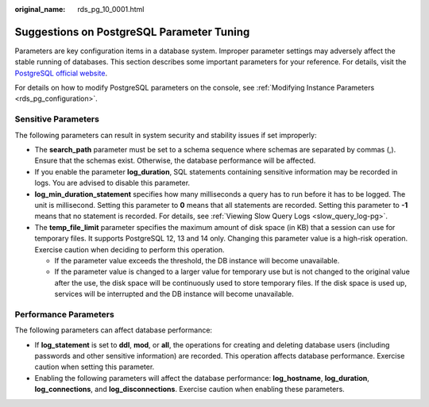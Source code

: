 :original_name: rds_pg_10_0001.html

.. _rds_pg_10_0001:

Suggestions on PostgreSQL Parameter Tuning
==========================================

Parameters are key configuration items in a database system. Improper parameter settings may adversely affect the stable running of databases. This section describes some important parameters for your reference. For details, visit the `PostgreSQL official website <https://www.postgresql.org/docs/current/runtime-config.html>`__.

For details on how to modify PostgreSQL parameters on the console, see :ref:`Modifying Instance Parameters <rds_pg_configuration>`.

Sensitive Parameters
--------------------

The following parameters can result in system security and stability issues if set improperly:

-  The **search_path** parameter must be set to a schema sequence where schemas are separated by commas (,). Ensure that the schemas exist. Otherwise, the database performance will be affected.
-  If you enable the parameter **log_duration**, SQL statements containing sensitive information may be recorded in logs. You are advised to disable this parameter.
-  **log_min_duration_statement** specifies how many milliseconds a query has to run before it has to be logged. The unit is millisecond. Setting this parameter to **0** means that all statements are recorded. Setting this parameter to **-1** means that no statement is recorded. For details, see :ref:`Viewing Slow Query Logs <slow_query_log-pg>`.
-  The **temp_file_limit** parameter specifies the maximum amount of disk space (in KB) that a session can use for temporary files. It supports PostgreSQL 12, 13 and 14 only. Changing this parameter value is a high-risk operation. Exercise caution when deciding to perform this operation.

   -  If the parameter value exceeds the threshold, the DB instance will become unavailable.
   -  If the parameter value is changed to a larger value for temporary use but is not changed to the original value after the use, the disk space will be continuously used to store temporary files. If the disk space is used up, services will be interrupted and the DB instance will become unavailable.

Performance Parameters
----------------------

The following parameters can affect database performance:

-  If **log_statement** is set to **ddl**, **mod**, or **all**, the operations for creating and deleting database users (including passwords and other sensitive information) are recorded. This operation affects database performance. Exercise caution when setting this parameter.
-  Enabling the following parameters will affect the database performance: **log_hostname**, **log_duration**, **log_connections**, and **log_disconnections**. Exercise caution when enabling these parameters.
